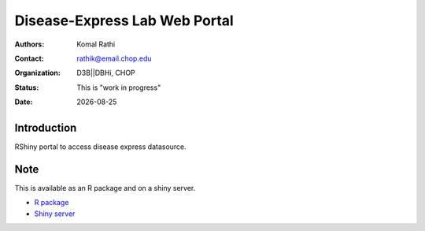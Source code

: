 .. |date| date::

******************************
Disease-Express Lab Web Portal
******************************

:authors: Komal Rathi
:contact: rathik@email.chop.edu 
:organization: D3B||DBHi, CHOP
:status: This is "work in progress"
:date: |date|

.. meta::
   :keywords: web, portal, rshiny, 2016
   :description: D3B Rshiny Web Portal.

Introduction
============

RShiny portal to access disease express datasource.

Note
====

This is available as an R package and on a shiny server.

* `R package`_
* `Shiny server`_

.. links
.. _Shiny server: reslndbhidam01.research.chop.edu:3838/DEXTER/
.. _R package: https://github.research.chop.edu/ramanp/RDiseaseExpress

